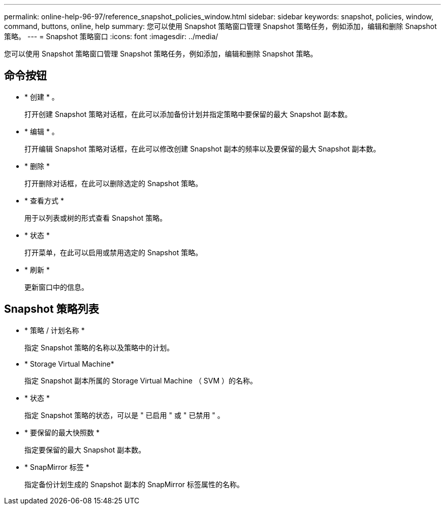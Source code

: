 ---
permalink: online-help-96-97/reference_snapshot_policies_window.html 
sidebar: sidebar 
keywords: snapshot, policies, window, command, buttons, online, help 
summary: 您可以使用 Snapshot 策略窗口管理 Snapshot 策略任务，例如添加，编辑和删除 Snapshot 策略。 
---
= Snapshot 策略窗口
:icons: font
:imagesdir: ../media/


[role="lead"]
您可以使用 Snapshot 策略窗口管理 Snapshot 策略任务，例如添加，编辑和删除 Snapshot 策略。



== 命令按钮

* * 创建 * 。
+
打开创建 Snapshot 策略对话框，在此可以添加备份计划并指定策略中要保留的最大 Snapshot 副本数。

* * 编辑 * 。
+
打开编辑 Snapshot 策略对话框，在此可以修改创建 Snapshot 副本的频率以及要保留的最大 Snapshot 副本数。

* * 删除 *
+
打开删除对话框，在此可以删除选定的 Snapshot 策略。

* * 查看方式 *
+
用于以列表或树的形式查看 Snapshot 策略。

* * 状态 *
+
打开菜单，在此可以启用或禁用选定的 Snapshot 策略。

* * 刷新 *
+
更新窗口中的信息。





== Snapshot 策略列表

* * 策略 / 计划名称 *
+
指定 Snapshot 策略的名称以及策略中的计划。

* * Storage Virtual Machine*
+
指定 Snapshot 副本所属的 Storage Virtual Machine （ SVM ）的名称。

* * 状态 *
+
指定 Snapshot 策略的状态，可以是 " 已启用 " 或 " 已禁用 " 。

* * 要保留的最大快照数 *
+
指定要保留的最大 Snapshot 副本数。

* * SnapMirror 标签 *
+
指定备份计划生成的 Snapshot 副本的 SnapMirror 标签属性的名称。


